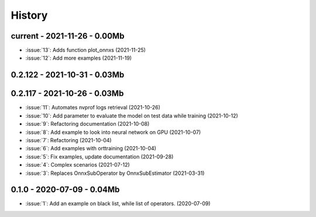 
.. _l-HISTORY:

=======
History
=======

current - 2021-11-26 - 0.00Mb
=============================

* :issue:`13`: Adds function plot_onnxs (2021-11-25)
* :issue:`12`: Add more examples (2021-11-19)

0.2.122 - 2021-10-31 - 0.03Mb
=============================

0.2.117 - 2021-10-26 - 0.03Mb
=============================

* :issue:`11`: Automates nvprof logs retrieval (2021-10-26)
* :issue:`10`: Add parameter to evaluate the model on test data while training (2021-10-12)
* :issue:`9`: Refactoring documentation (2021-10-08)
* :issue:`8`: Add example to look into neural network on GPU (2021-10-07)
* :issue:`7`: Refactoring (2021-10-04)
* :issue:`6`: Add examples with orttraining (2021-10-04)
* :issue:`5`: Fix examples, update documentation (2021-09-28)
* :issue:`4`: Complex scenarios (2021-07-12)
* :issue:`3`: Replaces OnnxSubOperator by OnnxSubEstimator (2021-03-31)

0.1.0 - 2020-07-09 - 0.04Mb
===========================

* :issue:`1`: Add an example on black list, while list of operators. (2020-07-09)